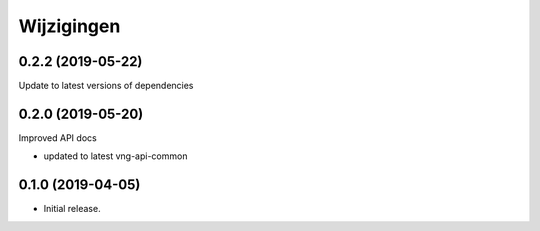 ===========
Wijzigingen
===========

0.2.2 (2019-05-22)
==================

Update to latest versions of dependencies

0.2.0 (2019-05-20)
==================

Improved API docs

* updated to latest vng-api-common


0.1.0 (2019-04-05)
==================

* Initial release.
